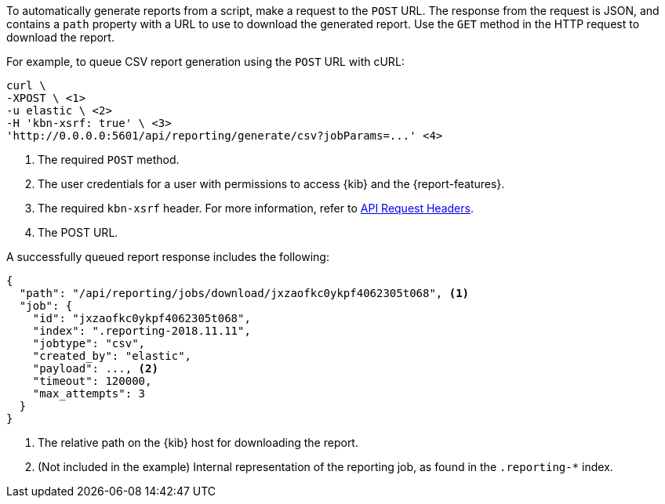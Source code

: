 To automatically generate reports from a script, make a request to the `POST` URL.
The response from the request is JSON, and contains a `path` property with a
URL to use to download the generated report. Use the `GET` method in the HTTP request to
download the report.

For example, to queue CSV report generation using the `POST` URL with cURL:

["source","sh",subs="attributes"]
---------------------------------------------------------
curl \
-XPOST \ <1>
-u elastic \ <2>
-H 'kbn-xsrf: true' \ <3>
'http://0.0.0.0:5601/api/reporting/generate/csv?jobParams=...' <4>
---------------------------------------------------------
// CONSOLE

<1> The required `POST` method.
<2> The user credentials for a user with permissions to access {kib} and the {report-features}.
<3> The required `kbn-xsrf` header. For more information, refer to <<api-request-headers, API Request Headers>>.
<4> The POST URL.

A successfully queued report response includes the following:

[source,json]
---------------------------------------------------------
{
  "path": "/api/reporting/jobs/download/jxzaofkc0ykpf4062305t068", <1>
  "job": {
    "id": "jxzaofkc0ykpf4062305t068",
    "index": ".reporting-2018.11.11",
    "jobtype": "csv",
    "created_by": "elastic",
    "payload": ..., <2>
    "timeout": 120000,
    "max_attempts": 3
  }
}
---------------------------------------------------------
// CONSOLE

<1> The relative path on the {kib} host for downloading the report.
<2> (Not included in the example) Internal representation of the reporting job, as found in the `.reporting-*` index.
